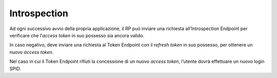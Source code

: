 Introspection
=============

Ad ogni successivo avvio della propria applicazione, il RP può inviare
una richiesta all’Introspection Endpoint per verificare che l’\ *access
token* in suo possesso sia ancora valido.

In caso negativo, deve inviare una richiesta al Token Endpoint con il
*refresh token* in suo possesso, per ottenere un nuovo *access token*.

Nel caso in cui il Token Endpoint rifiuti la concessione di un nuovo
*access token*, l’utente dovrà effettuare un nuovo login SPID.

.. forum_italia::
   :topic_id: 10943
   :scope: document
